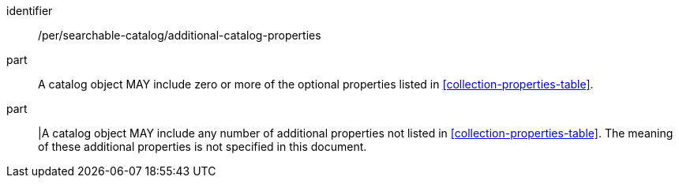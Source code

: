 [[per_searchable-catalog_additional-catalog-properties]]

//[width="90%",cols="2,6a"]
//|===
//^|*Permission {counter:per-id}* |*/per/searchable-catalog/additional-catalog-properties*
//
//^|A |A catalog object MAY include zero or more of the optional properties listed in <<collection-properties-table>>.
//^|B |A catalog object MAY include any number of additional properties not listed in <<collection-properties-table>>. The meaning of these additional properties is not specified in this document.
//|===


[permission]
====
[%metadata]
identifier:: /per/searchable-catalog/additional-catalog-properties
part:: A catalog object MAY include zero or more of the optional properties listed in <<collection-properties-table>>.
part:: |A catalog object MAY include any number of additional properties not listed in <<collection-properties-table>>. The meaning of these additional properties is not specified in this document.
====